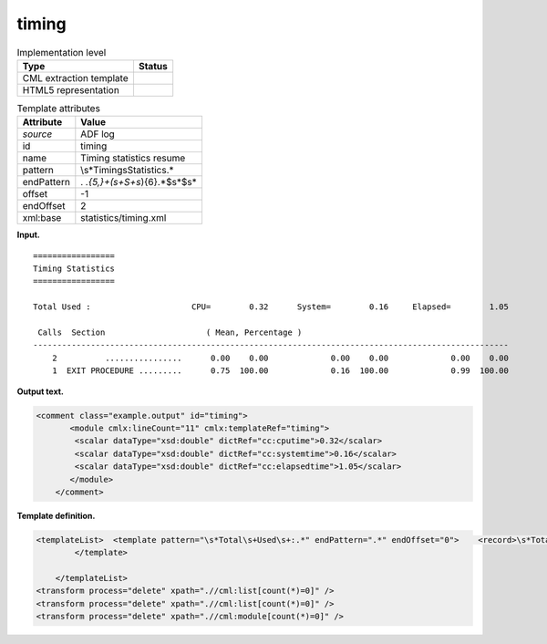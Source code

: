 .. _timing-d3e5279:

timing
======

.. table:: Implementation level

   +-----------------------------------+-----------------------------------+
   | Type                              | Status                            |
   +===================================+===================================+
   | CML extraction template           | |image0|                          |
   +-----------------------------------+-----------------------------------+
   | HTML5 representation              | |image1|                          |
   +-----------------------------------+-----------------------------------+

.. table:: Template attributes

   +-----------------------------------+-----------------------------------+
   | Attribute                         | Value                             |
   +===================================+===================================+
   | *source*                          | ADF log                           |
   +-----------------------------------+-----------------------------------+
   | id                                | timing                            |
   +-----------------------------------+-----------------------------------+
   | name                              | Timing statistics resume          |
   +-----------------------------------+-----------------------------------+
   | pattern                           | \\s*Timing\sStatistics.\*         |
   +-----------------------------------+-----------------------------------+
   | endPattern                        | .                                 |
   |                                   | *\.{5,}+(\s+\S+\s*){6}.*$\s*$\s\* |
   +-----------------------------------+-----------------------------------+
   | offset                            | -1                                |
   +-----------------------------------+-----------------------------------+
   | endOffset                         | 2                                 |
   +-----------------------------------+-----------------------------------+
   | xml:base                          | statistics/timing.xml             |
   +-----------------------------------+-----------------------------------+

**Input.**

::

    =================
    Timing Statistics
    =================
     
    Total Used :                     CPU=        0.32      System=        0.16     Elapsed=        1.05
    
     Calls  Section                     ( Mean, Percentage )
    ---------------------------------------------------------------------------------------------------
        2          ................      0.00    0.00             0.00    0.00             0.00    0.00
        1  EXIT PROCEDURE .........      0.75  100.00             0.16  100.00             0.99  100.00
        
       

**Output text.**

.. code:: xml

   <comment class="example.output" id="timing">
          <module cmlx:lineCount="11" cmlx:templateRef="timing">
           <scalar dataType="xsd:double" dictRef="cc:cputime">0.32</scalar>
           <scalar dataType="xsd:double" dictRef="cc:systemtime">0.16</scalar>
           <scalar dataType="xsd:double" dictRef="cc:elapsedtime">1.05</scalar>
          </module>  
       </comment>

**Template definition.**

.. code:: xml

   <templateList>  <template pattern="\s*Total\s+Used\s+:.*" endPattern=".*" endOffset="0">    <record>\s*Total\s+Used\s+:\s+CPU={F,cc:cputime}System={F,cc:systemtime}Elapsed={F,cc:elapsedtime}</record>    <transform process="pullup" repeat="3" xpath=".//cml:scalar" />
           </template>
           
       </templateList>
   <transform process="delete" xpath=".//cml:list[count(*)=0]" />
   <transform process="delete" xpath=".//cml:list[count(*)=0]" />
   <transform process="delete" xpath=".//cml:module[count(*)=0]" />

.. |image0| image:: ../../imgs/Total.png
.. |image1| image:: ../../imgs/Total.png
